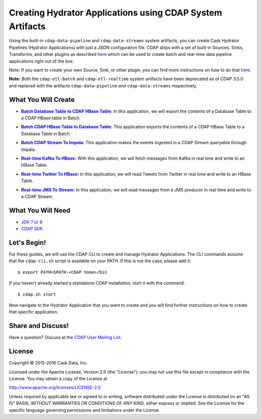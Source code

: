 ==========================================================
Creating Hydrator Applications using CDAP System Artifacts
==========================================================

Using the built-in ``cdap-data-pipeline`` and ``cdap-data-streams`` system artifacts, you can
create Cask Hydrator Pipelines (Hydrator Applications) with just a JSON configuration file. CDAP ships
with a set of built-in Sources, Sinks, Transforms, and other plugins as described `here
<http://docs.cdap.io/cdap/current/en/hydrator-manual/plugins/index.html>`__ which can be used
to create batch and real-time data pipeline applications right out of the box.

Note: If you want to create your own Source, Sink, or other plugin, you can find more
instructions on how to do that `here
<http://docs.cdap.io/cdap/current/en/hydrator-manual/developing-plugins/index.html>`__.

**Note:** Both the ``cdap-etl-batch`` and ``cdap-etl-realtime`` system artifacts have been
deprecated as of CDAP 3.5.0 and replaced with the artifacts ``cdap-data-pipeline`` and
``cdap-data-streams`` respectively.


What You Will Create
====================

.. |DBTableToCDAPTable| replace:: **Batch Database Table to CDAP HBase Table:**
.. _DBTableToCDAPTable: DBTableToCDAPTable

- |DBTableToCDAPTable|_ In this application, we will export the contents of a Database Table to a CDAP HBase table in Batch.


.. |CDAPTableToDBTable| replace:: **Batch CDAP HBase Table to Database Table:**
.. _CDAPTableToDBTable: CDAPTableToDBTable

- |CDAPTableToDBTable|_ This application exports the contents of a CDAP HBase Table to a Database Table in Batch.


.. |StreamToImpala| replace:: **Batch CDAP Stream To Impala:**
.. _StreamToImpala: StreamToImpala

- |StreamToImpala|_ This application makes the events ingested in a CDAP Stream queryable through Impala.


.. |RealtimeKafkaToHBase| replace:: **Real-time Kafka To HBase:**
.. _RealtimeKafkaToHBase: RealtimeKafkaToHBase

- |RealtimeKafkaToHBase|_ With this application, we will fetch messages from Kafka in real time and write to an HBase Table.


.. |RealtimeTwitterToHBase| replace:: **Real-time Twitter To HBase:**
.. _RealtimeTwitterToHBase: RealtimeTwitterToHBase

- |RealtimeTwitterToHBase|_ In this application, we will read Tweets from Twitter in real time and write to an HBase Table.


.. |RealtimeJMSToStream| replace:: **Real-time JMS To Stream:**
.. _RealtimeJMSToStream: RealtimeJMSToStream

- |RealtimeJMSToStream|_ In this application, we will read messages from a JMS producer in real time and write to a CDAP Stream.


What You Will Need
==================

- `JDK 7 or 8 <http://www.oracle.com/technetwork/java/javase/downloads/index.html>`__
- `CDAP SDK <http://docs.cdap.io/cdap/current/en/developers-manual/getting-started/standalone/index.html>`__


Let's Begin!
============
For these guides, we will use the CDAP CLI to create and manage Hydrator Applications. The CLI
commands assume that the ``cdap-cli.sh`` script is available on your PATH. If this is not
the case, please add it::

  $ export PATH=$PATH:<CDAP home>/bin

If you haven't already started a standalone CDAP installation, start it with the command::

  $ cdap.sh start

Now navigate to the Hydrator Application that you want to create and you will find further
instructions on how to create that specific application.


Share and Discuss!
==================
Have a question? Discuss at the `CDAP User Mailing List <https://groups.google.com/forum/#!forum/cdap-user>`__.

License
=======
Copyright © 2015-2016 Cask Data, Inc.

Licensed under the Apache License, Version 2.0 (the "License"); you may
not use this file except in compliance with the License. You may obtain
a copy of the License at

http://www.apache.org/licenses/LICENSE-2.0

Unless required by applicable law or agreed to in writing, software
distributed under the License is distributed on an "AS IS" BASIS,
WITHOUT WARRANTIES OR CONDITIONS OF ANY KIND, either express or implied.
See the License for the specific language governing permissions and
limitations under the License.

